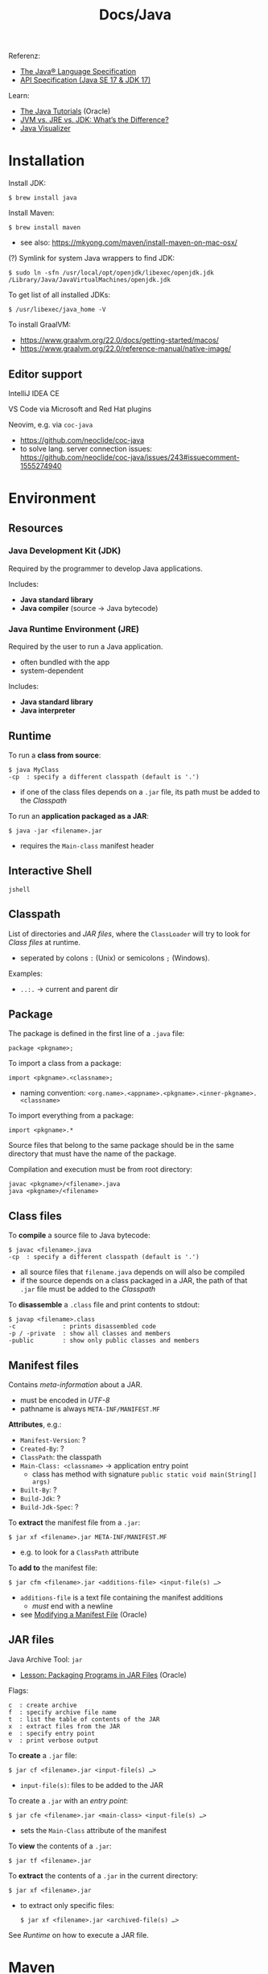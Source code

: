 #+title: Docs/Java

Referenz:
- [[https://docs.oracle.com/javase/specs/jls/se17/html/index.html][The Java® Language Specification]]
- [[https://docs.oracle.com/en/java/javase/17/docs/][API Specification (Java SE 17 & JDK 17)]]

Learn:
- [[https://docs.oracle.com/javase/tutorial/index.html][The Java Tutorials]] (Oracle)
- [[https://www.ibm.com/blog/jvm-vs-jre-vs-jdk/][JVM vs. JRE vs. JDK: What’s the Difference?]]
- [[https://cscircles.cemc.uwaterloo.ca/java_visualize/][Java Visualizer]]

* Installation

Install JDK:
: $ brew install java

Install Maven:
: $ brew install maven
- see also: https://mkyong.com/maven/install-maven-on-mac-osx/

(?) Symlink for system Java wrappers to find JDK:
: $ sudo ln -sfn /usr/local/opt/openjdk/libexec/openjdk.jdk /Library/Java/JavaVirtualMachines/openjdk.jdk

To get list of all installed JDKs:
: $ /usr/libexec/java_home -V

To install GraalVM:
- https://www.graalvm.org/22.0/docs/getting-started/macos/
- https://www.graalvm.org/22.0/reference-manual/native-image/

** Editor support

IntelliJ IDEA CE

VS Code via Microsoft and Red Hat plugins

Neovim, e.g. via ~coc-java~
- https://github.com/neoclide/coc-java
- to solve lang. server connection issues:
  https://github.com/neoclide/coc-java/issues/243#issuecomment-1555274940

* Environment
** Resources
*** Java Development Kit (JDK)
Required by the programmer to develop Java applications.

Includes:
- *Java standard library*
- *Java compiler* (source -> Java bytecode)

*** Java Runtime Environment (JRE)
Required by the user to run a Java application.
- often bundled with the app
- system-dependent

Includes:
- *Java standard library*
- *Java interpreter*

** Runtime

To run a *class from source*:
: $ java MyClass
: -cp  : specify a different classpath (default is '.')
- if one of the class files depends on a =.jar= file, its path must be added to
  the [[Classpath]]

To run an *application packaged as a JAR*:
: $ java -jar <filename>.jar
- requires the ~Main-class~ manifest header
** Interactive Shell
: jshell

** Classpath

List of directories and [[JAR files]], where the ~ClassLoader~ will try to look for
[[Class files]] at runtime.
- seperated by colons ~:~ (Unix) or semicolons ~;~ (Windows).

Examples:
- ~..:.~ -> current and parent dir
** Package
The package is defined in the first line of a =.java= file:
: package <pkgname>;

To import a class from a package:
: import <pkgname>.<classname>;
- naming convention:
  ~<org.name>.<appname>.<pkgname>.<inner-pkgname>.<classname>~
To import everything from a package:
: import <pkgname>.*

Source files that belong to the same package should be in the same directory
that must have the name of the package.

Compilation and execution must be from root directory:
: javac <pkgname>/<filename>.java
: java <pkgname>/<filename>

** Class files

To *compile* a source file to Java bytecode:
: $ javac <filename>.java
: -cp  : specify a different classpath (default is '.')
- all source files that ~filename.java~ depends on will also be compiled
- if the source depends on a class packaged in a JAR, the path of that =.jar=
  file must be added to the [[Classpath]]

To *disassemble* a =.class= file and print contents to stdout:
: $ javap <filename>.class
: -c             : prints disassembled code
: -p / -private  : show all classes and members
: -public        : show only public classes and members

** Manifest files

Contains /meta-information/ about a JAR.
- must be encoded in /UTF-8/
- pathname is always =META-INF/MANIFEST.MF=

*Attributes*, e.g.:
- ~Manifest-Version~: ?
- ~Created-By~: ?
- ~ClassPath~: the classpath
- ~Main-Class: <classname>~ -> application entry point
  - class has method with signature ~public static void main(String[] args)~
- ~Built-By~: ?
- ~Build-Jdk~: ?
- ~Build-Jdk-Spec~: ?

To *extract* the manifest file from a =.jar=:
: $ jar xf <filename>.jar META-INF/MANIFEST.MF
- e.g. to look for a ~ClassPath~ attribute

To *add to* the manifest file:
: $ jar cfm <filename>.jar <additions-file> <input-file(s) …>
- ~additions-file~ is a text file containing the manifest additions
  - /must/ end with a newline
- see [[https://docs.oracle.com/javase/tutorial/deployment/jar/modman.html][Modifying a Manifest File]] (Oracle)

** JAR files

Java Archive Tool: ~jar~
- [[https://docs.oracle.com/javase/tutorial/deployment/jar/index.html][Lesson: Packaging Programs in JAR Files]] (Oracle)

Flags:
: c  : create archive
: f  : specify archive file name
: t  : list the table of contents of the JAR
: x  : extract files from the JAR
: e  : specify entry point
: v  : print verbose output

To *create* a =.jar= file:
: $ jar cf <filename>.jar <input-file(s) …>
- ~input-file(s)~: files to be added to the JAR

To create a =.jar= with an /entry point/:
: $ jar cfe <filename>.jar <main-class> <input-file(s) …>
- sets the ~Main-Class~ attribute of the manifest

To *view* the contents of a =.jar=:
: $ jar tf <filename>.jar

To *extract* the contents of a =.jar= in the current directory:
: $ jar xf <filename>.jar
- to extract only specific files:
  : $ jar xf <filename>.jar <archived-file(s) …>

See [[Runtime]] on how to execute a JAR file.

* Maven
Maven is the most widely used package manager for Java.
- https://maven.apache.org
- [[https://central.sonatype.com][Maven Central Repository]]

Learn:
- https://maven.apache.org/guides/getting-started/maven-in-five-minutes.html
- https://mkyong.com/tutorials/maven-tutorials/

** Archetypes

To create an example archetype:
: $ mvn archetype:generate -DgroupId=com.mycompany.app -DartifactId=my-app -DarchetypeArtifactId=maven-archetype-quickstart -DarchetypeVersion=1.4 -DinteractiveMode=false
- This executes the Maven goal ~archetype:generate~
  - ~archetype~ is the plugin that provides the goal
  - *plugin* -> collection of goals with general common purpose
- ~groupId~: defines the folder structure of source
- ~artifactId~: defines the name of the project folder
- The fully qualified artifact name of a project is:
  ~<groupId>:<artifactId>:<version>~

** Build

Build a =.jar= package:
: $ mvn package

(! check) Test the executable like this:
: $ java -cp target/my-app-1.0-SNAPSHOT.jar com.mycompany.app.App

** POM
POM -> Project Object Model
- https://maven.apache.org/guides/introduction/introduction-to-the-pom.html

* Language
** Keywords

Visibility modifier:
- ~public~: can be accessed from outside of the class/method or package
- (~default~): “package-private” -> ?
- ~private~: ?
- ~protected~: ?

- ~static~: ?
- ~abstract~: ?

- ~final~: ?

Declare a constant (immutable) with ~static final~.
- convention is to use all-caps for the variable name

** Classes

Classes without a constructor automatically get a default constructor on
compilation.

It is common to have *getter* and *setter* methods in classes.
- e.g. ~getField~ and ~setField~

To create an *anonymous inner class* for one-time use:
: new <classname>() { … }
- e.g. in method arguments

*** Nested class
Classes can be nested inside other classes.
- can be made ~public~ or ~private~
- make ~static~ if nested class shouldn’t be able to access members of the
  outer class
- convention is to put inner classes on the top before other members

Example:
#+begin_src java
class MyClass {
	private class MyNestedClass {
		// …
	}

	private MyNestedClass o;

	public MyClass() {
		this.o = new MyNestedClass();
	}
}
#+end_src

*** Generic class
Classes can declare generic type variables to be used inside the class.
- can be used e.g. for generic data structures

Example:
#+begin_src java
class MyClass<T> { // generic type variable
    private T x;

    public MyClass(T x) {
        this.x = x
    }

    public static void main(String[] args) {
        // to instantiate:
        MyClass<String> hello = new MyClass<>("Hello generic world");
        MyClass<Integer> answer = new MyClass<>(42);
    }
}
#+end_src

*** Inheritance

~@Override~ before a method declaration tells the compiler, that the
corresponding method from base class will be overwritten.

*** Examples:
#+begin_src java
public class Point {
    public int x;
    public int y;
    public Point(int x, int y) {
        this.x = x;
        this.y = y;
    }
    public Point() {
        this(0, 0);
    }
    public double distanceTo(Point other) {
        return Math.sqrt(
            Math.pow(this.x - other.x, 2) +
            Math.pow(this.y - other.y, 2)
        )
    }
    public void translate(int dx, int dy) {
        this.x += dx;
        this.y += dy;
    }
}

// Usage like:
Point p1 = new Point(5, 9);
Point p2 = new Point(-3, 3);
System.out.println("Point 1: ( " + p1.x + ", " + p1.y + ")");
System.out.println("Distance: " + p1.distanceTo(p2));
p1.translate(2, 2);
System.out.println("Point 1: ( " + p1.x + ", " + p1.y + ")");
#+end_src
** Interfaces

#+begin_src java
public interface Subject {
    public int getAge();
    public String getName();
}
#+end_src

** Methods
Declare *varargs* (variable argument number) using ~<type>...~
- example: ~myMethod(String arg, int... varargsArray) { … }~
  - call like ~myMethod("foo", 1, 2, 3)~ or with an array (?)
- all other variables must precede varargs

** Primitive Types

| Type    | Memory | Range                      | Example           |
|---------+--------+----------------------------+-------------------|
| ~byte~    | 8 bit  | -128 → 127                 | ~byte b = 65;~      |
| ~short~   | 16 bit | -2^15 → 2^15 - 1           | ~short s = 65;~     |
| ~int~     | 32 bit | -2^31 → 2^31 - 1           | ~int i = 65;~       |
| ~long~    | 64 bit | -2^63 → 2^63 - 1           | ~long l = 65L;~     |
|---------+--------+----------------------------+-------------------|
| ~float~   | 32 bit | 2^-149 → (2-2^-23)·2^127   | ~float f = 65f;~    |
| ~double~  | 64 bit | 2^-1074 → (2-2^-52)·2^1023 | ~double d = 65.55;~ |
|---------+--------+----------------------------+-------------------|
| ~boolean~ | -      | -                          | ~boolean b = true;~ |
|---------+--------+----------------------------+-------------------|
| ~char~    | 16 bit | 0 → 2^16 - 1 (all Unicode) | ~char c = 'A';~     |
|         |        | U+0000 … U+FFFF            | ~char c = 65;~      |

: Integer.MIN_VALUE : Integer.MAX_VALUE

Base prefixes:
- ~0x~: hexadecimal (base 6) (e.g. ~long color = 0x00FF00~)
- ~0~: octal (base 8)

Other primitives:
- ~null~
- ~undefined~
- ~void~

More infos:
- https://docs.oracle.com/javase/tutorial/java/nutsandbolts/datatypes.html
- https://en.wikibooks.org/wiki/Java_Programming/Primitive_Types

** Reference Types
Each [[*Primitive Types][primitive type]] (lowercase) has a corresponding *reference type* (capital
letter).
- it is easy to convert between primitive types and their reference types
: boolean -> Boolean
: int     -> Integer (not Int!)
: double  -> Double
: long    -> Long
: char    -> Character

*** Object
- root of the class hierarchy
- every class has ~Object~ as a superclass
- all objects, including arrays, implement the methods of this class

*** Array

All values will initially take on their “default value”.
- e.g. ~0~ for ~int~, ~null~ for reference types

*Note:* Array indices can be determined at runtime, contrary to property
names of class instances which must be determined at compile time.
- /reflection/ can be used as an escape hatch for property names

Declaration:
: T[] x;
Instantiation:
: new T[<size>]
Shorthand syntax:
: new T[]{a, b, …}
or (only with variable declaration):
: T[] x = {a, b, …};

/n/-dimensional arrays (-> array of array references):
: T[][]… x;
: new T[<size>][]…
or to instantiate all inner arrays with size ~m~:
: new T[<n>][<m>]…
with shorthand syntax, use nested curly braces:
: {{… {a, b, …}}, …}

Member access:
: x[<index>] = <value>;

Array size:
: x.length

Copy ~n~ positions from (starting at) index ~i~ of ~fromArray~ to (starting at)
index ~j~ of ~toArray~:
: System.arraycopy(<fromArray>, <i>, <toArray>, <j>, <n>);
- faster than a loop, particularly for large arrays

**** java.util.Arrays

To pretty-print an Array:
: Arrays.toString(<array>);

To fill an array with the same value:
: Arrays.fill(<array>, <value>);

**** Examples:
#+begin_src java
// Iteration:
int[] nums = {42, 666, 69, 0};
for (int n : nums) {
    System.out.println(n);
}

// 2-dimensional array:
double[][] coords = new double[5][2];
coords[0] = new double[]{12.4, 17.8};
coords[1] = new double[]{-2.3, 3.5};
coords[2] = new double[]{-15.2, -3.1};
coords[3] = new double[]{4.5, -42.0};
coords[4] = new double[]{0.0, 3.14};

for (double[] c : coords) {
    int quadrantN = quadrant(c[0], c[1]);
    System.out.println("Quadrant: " + quadrantN);
}
#+end_src
*** String
- Strings are *reference types*: ~String s = "hello"~
- Strings are *not directly iterable* (use ~for~ loop).
- Strings are *immutable*

To create a String from a ~char~ array:
: new String(<char-array>)

Concatenation:
: s += " world";

Length:
: s.length();

Substring:
: s.substring(<from-int>);
: s.substring(<from-int>, <to-int>);
- ~from~ incl., ~to~ excl.
(?) To lookup the starting position of a substring of ~s~:
: s.indexOf(<str>)

Char at index:
: s.charAt(<index>)
All chars as an array:
: s.toCharArray()

To compare strings (don’t use ~==~ !):
: s.equals(<str>)
: s.equalsIgnoreCase(<str>)


Examples:
#+begin_src java
if (s.indexOf("hello") != -1) {
  System.out.println("\"hello\" in s");
}

// Iterate over chars using a for loop:
for (int i = 0; i < s.length(); i++) {
    char c = s.charAt(i);
}


// To create a new string with the same letter repeated:
char[] chars = new char[5];
Arrays.fill(chars, 'a');
String s = new String(chars);

// Simpler, but requires Java 11+:
(""+c).repeat(n)

#+end_src
*** Enum

Examples:
#+begin_src java
enum Fruits { Apple, Banana };

private String fruitsToString(Fruits fruit) {
	switch (fruit) {
		case Fruits.Banana:
			return "Banana";
		case Fruits.Apple:
			return "Apple";
	}
	return a == Fruits.Banana ? "Banana" : "Apple";
}
#+end_src

*** Abstract Data Types
**** List

Implementations:
- ~ArrayList~
- ~LinkedList~

Declaration:
: List<T> l;
- ~<T>~ for type not necessary, but will be (any) ~Object~ if omitted

Return an unmodifiable/immutable list containing /n/ elements:
: List.of(x1, …, xn);
(?) or:
: Arrays.asList(x1, …, xn);
- elements cannot be added or removed later

Adding items:
: l.add(<obj>);
Setting item on index:
: l.set(<index>, <obj>);
Removing items:
: l.remove(<index>);

Member access:
: l.get(<index>);

#+begin_src java
import java.util.ArrayList;
import java.util.List;

public class Foo {
    public static void main(String[] args) {
        List<String> l = new ArrayList();
        l.add("a");
        l.add("b");
        l.add("c");
        String s = l.get(0);
    }
}

// Iteration using for-each:
for (String x : list) {
    …
}

// Or using an iterator:
ListIterator<String> listIterator = list.listIterator();
while (listIterator.hasNext()) {
	String x = listIterator.next();
}

// To create a mutable List and add elements to it in the same statement:
List<String> L = new ArrayList<>(List.of("foo", "bar"));
#+end_src

**** Map

Main implementations:
- ~TreeMap~: keeps its keys sorted and is fast
- ~HashMap~: has no defined order and is (usually) very fast

Declaration:
: Map<keyT, valT> map;

Map size:
: map.size();

Putting items:
: map.put(<key>, <obj>);
Removing items:
: map.remove(<key>);

Member access:
: map.get(<key>);

Query contents (returns boolean):
: map.containsKey(<key>)

Get the set of keys (e.g. for iteration):
: map.keySet();

#+begin_src java
// Cannot use `int` type, use `Integer` instead:
Map<String, Integer> m = new TreeMap<>();
m.put("one", 1);
m.put("two", 2);

// To iterate over a map, use its set of keys:
for (String k : m.keySet()) {
    int v = m.get(k);
    System.out.println(k + ": " + v);
}

// Or use an iterator:
Set<String> keys = m.keySet();
Iterator<String> iterator = keys.iterator();
while (iterator.hasNext()) {
	String k = iterator.next();
    int v = m.get(k);
}
#+end_src

**** Set

Main implementations:
- ~TreeSet~: keeps its elements in “sorted” order, and is “fast”
- ~HashSet~: does not have a defined “order”, but is (usually) very “fast”

Cannot contain a duplicate item.

Declaration:
: Set<T> set;

Set size:
: set.size();

Adding items:
: set.add(<obj>);

Removing items:
: set.remove(<obj>);

Query contents (returns boolean):
: set.contains(<obj>);

Examples:
#+begin_src java
// To iterate over a set:
for (String x : set) {
    …
}

// Or use an iterator:
Iterator<String> iterator = set.iterator();
while (iterator.hasNext()) {
	String x = iterator.next();
}
#+end_src

** Control structures

*if* conditional:
: if (<condition>) {
:   <statement(s) …>
: } else if (<else-cond>) {
:   <statement(s) …>
: } else {
:   <statement(s) …>
: }
- multiple ~else if~ allowed

*Ternary operator*:
: <condition> ? <return-if-true> : <return-if-false>

*while* loop:
: while (<condition>) {
:   <statement(s) …>
: }
- statements only execute when ~condition~ is ~true~
*do-while* loop:
: do {
:   <statement(s) …>
: } while (<condition>);
- statements also execute once before ~condition~ is checked

*for* loop:
: for (<initialization>; <termination>; <increment>) {
:   <statement(s) …>
: }
- ~initialization~ instruction executes once before beginning
- if ~termination~ condition is ~false~, loop terminates
- ~increment~ instruction is invoked after each iteration
*for each* loop:
: for (<declaration> : <collection>) {
:   <statement(s) …>
: }
- strings are not iterable!

to leave a loop:
: break;
to jump to the next iteration:
: continue;

*switch* statement:
: switch (<var>) {
:   case <value1>:
:     <expr>;
:   case <value2>:
:   case <value3>:
:     <expr>; break;
:   default:
:     <expr>;
: }

*switch expressions*:
- see [[*Switch expressions (since Java 12-14)][Switch expressions (since Java 12-14)]]

Examples:

#+begin_src java
// infinite loop
while (true) {
    // …
}

// iterating 10 steps:
for (int i = 0; i < 10; i ++) {
    // …
}

// equivalent while loop:
int i = 0;
while (i < 10) {
    // …
    i++;
}

// labeled break/continue:
first:
for (int i = 0; i < 4; ++i)
{
    second:
    for (int j = 0; j < 4; ++j)
    {
        third:
        for (int k = 0; k < 4; ++k)
        {
            System.out.println ("inner start: i+j+k " + (i + j + k));
            if (i + j + k == 5)
                continue third;
            if (i + j + k == 7)
                continue second;
            if (i + j + k == 8)
                break second;
            if (i + j + k == 9)
                break first;
            System.out.println ("inner stop:  i+j+k " + (i + j + k));
        }
    }
}
#+end_src

** Boolean operators

: !x
: x && y
: x || y
: x == y
: x != y
: x ^ y  // XOR

** Math

: Math.pow(n, exp)

** System

To print to console:
: System.out.println(<str|obj>);
- calls the ~.toString~ method of the object

(?) To end a program:
: System.exit(0);

** Exceptions

: try {
:   …
: } catch (<exception class> <name>) {
:   …
: }
- use ~Exception~ class for a generic exception
- use ~RuntimeException~ class to throw exceptions that need not be caught

If a method may produce errors, it can be defined to throw an exception,
which is to be handled by the caller (in a try-catch block):
: … myMethod()
:   throws Exception {
:     …
:   }

#+begin_src java
try {
    if (arr.length == 0) {
        throw new Exception("There are no elements in the array!");
    }
} catch (Exception e) {
    System.err.println("Caught Exception: " + e.getMessage());
    // or:
    e.printStackTrace();
}
#+end_src
** Newer features

*** Local variable type inference (since Java 10)

Java infers the type of the variable:
: var x = <value>

*** Switch expressions (since Java 12-14)

: <var> = switch (<var>) {
:   case <value1>           -> <expr>;
:   case <value2>, <value3> -> <expr>;
: };

* Minimal example app

1. Create =Foo.java=:
#+begin_src java
public class Foo {
  public static void main(String[] args) {
    System.out.println("Hello Java!");
    Bar.coffee();
  }
}
#+end_src
- does not need a package name
- does not need an import statement if both classes are in the same package,
  but they must be in the same directory

2. Create =Bar.java=:
#+begin_src java
public class Bar {
  public static void coffee() {
    System.out.println("Sipping coffee…");
  }
}
#+end_src

3. Compile =Foo.java=:
: $ javac Foo.java
4. Run it:
: $ java Foo

** Create a JAR:
1. Generate the JAR, using all class files, with ~Foo~ as the ~Main-Class~:
: $ jar cfe app.jar Foo Foo.class Bar.class
2. Execute the JAR:
: $ java -jar app.jar
: > Hello Java!
: > Sipping coffee…

*** From a separate manifest file:
1. Create a text file for manifest additions, e.g. with the entry point:
: $ echo 'Main-Class: Foo\n' >> Manifest.txt
2. Generate the JAR, using the additions:
: $ jar cfm app.jar Manifest.txt Foo.class Bar.class
* Testing

Testing framework *JUnit*:
- https://junit.org
